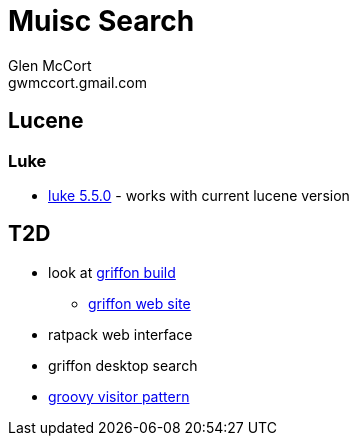 = Muisc Search
Glen McCort <gwmccort.gmail.com>

== Lucene
=== Luke
* https://github.com/DmitryKey/luke/releases/tag/pivot-luke-5.5.0[luke 5.5.0] - works with current lucene version

== T2D
* look at https://github.com/griffon/griffon[griffon build]
** http://griffon-framework.org/[griffon web site]
* ratpack web interface
* griffon desktop search
* http://groovy-lang.org/design-patterns.html#_visitor_pattern[groovy visitor pattern]
